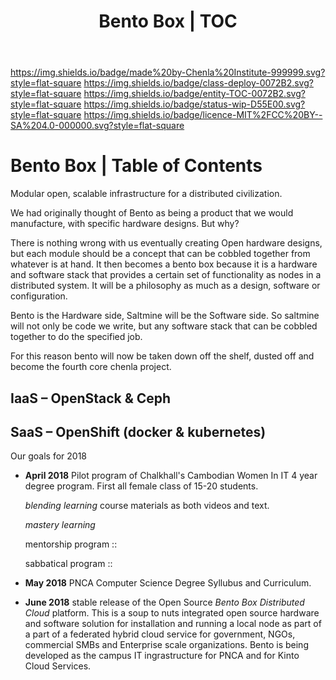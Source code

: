 #   -*- mode: org; fill-column: 60 -*-
#+STARTUP: showall
#+TITLE:   Bento Box | TOC

[[https://img.shields.io/badge/made%20by-Chenla%20Institute-999999.svg?style=flat-square]] 
[[https://img.shields.io/badge/class-deploy-0072B2.svg?style=flat-square]]
[[https://img.shields.io/badge/entity-TOC-0072B2.svg?style=flat-square]]
[[https://img.shields.io/badge/status-wip-D55E00.svg?style=flat-square]]
[[https://img.shields.io/badge/licence-MIT%2FCC%20BY--SA%204.0-000000.svg?style=flat-square]]

* Bento Box | Table of Contents
:PROPERTIES:
:CUSTOM_ID:
:Name:      /home/deerpig/proj/chenla/bento/index.org
:Created:   2017-10-20T17:53@Prek Leap (11.642600N-104.919210W)
:ID:        d4ec7b98-b159-4f65-91ea-9ae92263e283
:VER:       561768856.692198334
:GEO:       48P-491193-1287029-15
:BXID:      proj:IHM5-1888
:Class:     deploy
:Entity:    toc
:Status:    wip 
:Licence:   MIT/CC BY-SA 4.0
:END:

Modular open, scalable infrastructure for a distributed civilization.

We had originally thought of Bento as being a product that we would
manufacture, with specific hardware designs.  But why?

There is nothing wrong with us eventually creating Open hardware
designs, but each module should be a concept that can be cobbled
together from whatever is at hand.  It then becomes a bento box
because it is a hardware and software stack that provides a certain
set of functionality as nodes in a distributed system.  It will be a
philosophy as much as a design, software or configuration.

Bento is the Hardware side, Saltmine will be the Software side.  So
saltmine will not only be code we write, but any software stack that
can be cobbled together to do the specified job.

For this reason bento will now be taken down off the shelf, dusted off
and become  the fourth core chenla project.

** IaaS -- OpenStack & Ceph

** SaaS -- OpenShift (docker & kubernetes)




Our goals for 2018

  - *April 2018* Pilot program of Chalkhall's Cambodian
    Women In IT 4 year degree program.  First all female
    class of 15-20 students.

    /blending learning/ course materials as both videos and
    text.

    /mastery learning/ 

    mentorship program :: 

    sabbatical program ::

  - *May 2018* PNCA Computer Science Degree Syllubus and
    Curriculum.

  - *June 2018* stable release of the Open Source /Bento Box
    Distributed Cloud/ platform.  This is a soup to nuts
    integrated open source hardware and software solution
    for installation and running a local node as part of a
    part of a federated hybrid cloud service for government,
    NGOs, commercial SMBs and Enterprise scale
    organizations.  Bento is being developed as the campus
    IT ingrastructure for PNCA and for Kinto Cloud Services.




